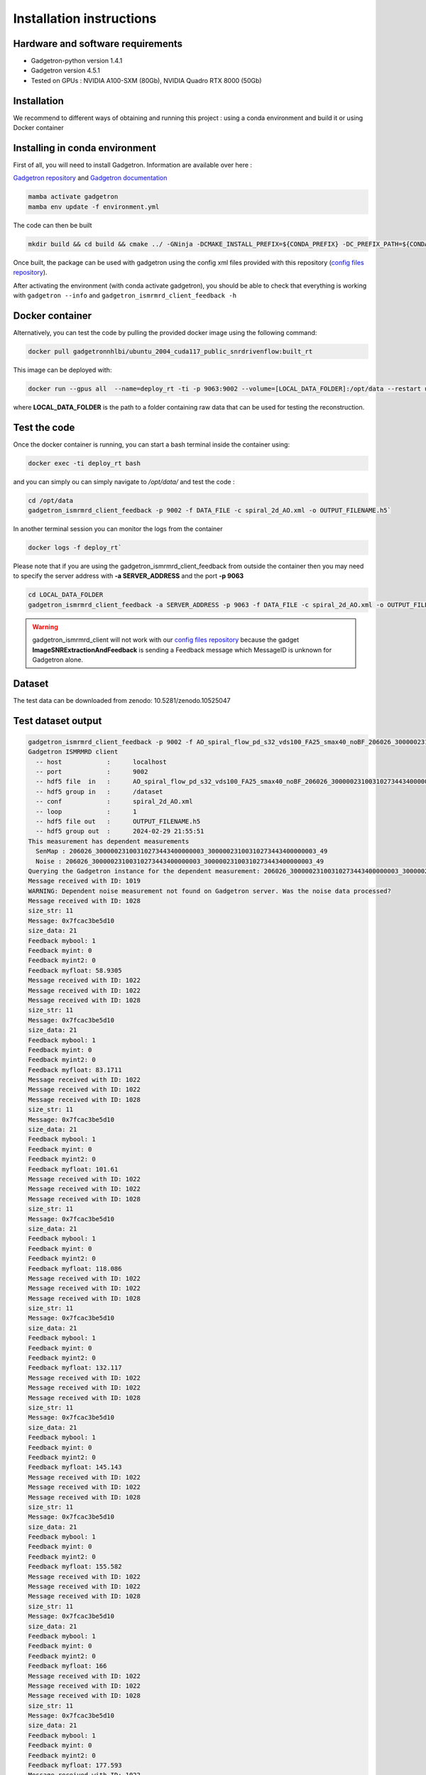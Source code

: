 Installation instructions
=========================

Hardware and software requirements
----------------------------------
* Gadgetron-python version 1.4.1
* Gadgetron version 4.5.1
* Tested on  GPUs : NVIDIA A100-SXM (80Gb), NVIDIA Quadro RTX 8000 (50Gb) 

Installation
------------

We recommend to different ways of obtaining and running this project : using a conda environment and build it or using Docker container

Installing in conda environment
-------------------------------

First of all, you will need to install Gadgetron. Information are available over here : 

`Gadgetron repository <https://gadgetron.readthedocs.io/en/latest/obtaining.html>`_ and `Gadgetron documentation <https://github.com/gadgetron/gadgetron>`_

.. code-block:: console

    mamba activate gadgetron
    mamba env update -f environment.yml

The code can then be built 

.. code-block:: console

    mkdir build && cd build && cmake ../ -GNinja -DCMAKE_INSTALL_PREFIX=${CONDA_PREFIX} -DC_PREFIX_PATH=${CONDA_PREFIX} -DUSE_CUDA=ON -DUSE_MKL=ON


Once built, the package can be used with gadgetron using the config xml files provided with this repository (`config files repository <https://github.com/NHLBI-MR/SNR-driven-flow/tree/main/config>`_).

After activating the environment (with conda activate gadgetron), you should be able to check that everything is working with ``gadgetron --info`` and ``gadgetron_ismrmrd_client_feedback -h``

Docker container 
----------------

Alternatively, you can test the code by pulling the provided docker image using the following command:

.. code-block:: console

    docker pull gadgetronnhlbi/ubuntu_2004_cuda117_public_snrdrivenflow:built_rt


This image can be deployed with: 

.. code-block:: console

    docker run --gpus all  --name=deploy_rt -ti -p 9063:9002 --volume=[LOCAL_DATA_FOLDER]:/opt/data --restart unless-stopped --detach gadgetronnhlbi/ubuntu_2004_cuda117_public_snrdrivenflow:built_rt`

where **LOCAL_DATA_FOLDER** is the path to a folder containing raw data that can be used for testing the reconstruction. 

Test the code 
-------------

Once the docker container is running, you can start a bash terminal inside the container using: 

.. code-block:: console

    docker exec -ti deploy_rt bash 

and you can simply ou can simply navigate to `/opt/data/` and test the code :

.. code-block:: console

    cd /opt/data
    gadgetron_ismrmrd_client_feedback -p 9002 -f DATA_FILE -c spiral_2d_AO.xml -o OUTPUT_FILENAME.h5` 


In another terminal session you can monitor the logs from the container 

.. code-block:: console

    docker logs -f deploy_rt`


Please note that if you are using the gadgetron_ismrmrd_client_feedback from outside the container then you may need to specify the server address with **-a SERVER_ADDRESS** and the port **-p 9063**

.. code-block:: console

    cd LOCAL_DATA_FOLDER
    gadgetron_ismrmrd_client_feedback -a SERVER_ADDRESS -p 9063 -f DATA_FILE -c spiral_2d_AO.xml -o OUTPUT_FILENAME.h5` 


.. warning::

    gadgetron_ismrmrd_client will not work with our `config files repository <https://github.com/NHLBI-MR/SNR-driven-flow/tree/main/config>`_ 
    because the gadget **ImageSNRExtractionAndFeedback** is sending 
    a Feedback message which MessageID is unknown for Gadgetron alone.

Dataset
-------

The test data can be downloaded from zenodo: 10.5281/zenodo.10525047


Test dataset output
-------------------

.. code-block:: console

	gadgetron_ismrmrd_client_feedback -p 9002 -f AO_spiral_flow_pd_s32_vds100_FA25_smax40_noBF_206026_30000023100310273443400000003_30000023100310273443400000003_58_20231020-151547.h5 -c spiral_2d_AO.xml -o OUTPUT_FILENAME.h5
	Gadgetron ISMRMRD client
	  -- host            :      localhost
	  -- port            :      9002
	  -- hdf5 file  in   :      AO_spiral_flow_pd_s32_vds100_FA25_smax40_noBF_206026_30000023100310273443400000003_30000023100310273443400000003_58_20231020-151547.h5
	  -- hdf5 group in   :      /dataset
	  -- conf            :      spiral_2d_AO.xml
	  -- loop            :      1
	  -- hdf5 file out   :      OUTPUT_FILENAME.h5
	  -- hdf5 group out  :      2024-02-29 21:55:51
	This measurement has dependent measurements
	  SenMap : 206026_30000023100310273443400000003_30000023100310273443400000003_49
	  Noise : 206026_30000023100310273443400000003_30000023100310273443400000003_49
	Querying the Gadgetron instance for the dependent measurement: 206026_30000023100310273443400000003_30000023100310273443400000003_49
	Message received with ID: 1019
	WARNING: Dependent noise measurement not found on Gadgetron server. Was the noise data processed?
	Message received with ID: 1028
	size_str: 11
	Message: 0x7fcac3be5d10
	size_data: 21
	Feedback mybool: 1
	Feedback myint: 0
	Feedback myint2: 0
	Feedback myfloat: 58.9305
	Message received with ID: 1022
	Message received with ID: 1022
	Message received with ID: 1028
	size_str: 11
	Message: 0x7fcac3be5d10
	size_data: 21
	Feedback mybool: 1
	Feedback myint: 0
	Feedback myint2: 0
	Feedback myfloat: 83.1711
	Message received with ID: 1022
	Message received with ID: 1022
	Message received with ID: 1028
	size_str: 11
	Message: 0x7fcac3be5d10
	size_data: 21
	Feedback mybool: 1
	Feedback myint: 0
	Feedback myint2: 0
	Feedback myfloat: 101.61
	Message received with ID: 1022
	Message received with ID: 1022
	Message received with ID: 1028
	size_str: 11
	Message: 0x7fcac3be5d10
	size_data: 21
	Feedback mybool: 1
	Feedback myint: 0
	Feedback myint2: 0
	Feedback myfloat: 118.086
	Message received with ID: 1022
	Message received with ID: 1022
	Message received with ID: 1028
	size_str: 11
	Message: 0x7fcac3be5d10
	size_data: 21
	Feedback mybool: 1
	Feedback myint: 0
	Feedback myint2: 0
	Feedback myfloat: 132.117
	Message received with ID: 1022
	Message received with ID: 1022
	Message received with ID: 1028
	size_str: 11
	Message: 0x7fcac3be5d10
	size_data: 21
	Feedback mybool: 1
	Feedback myint: 0
	Feedback myint2: 0
	Feedback myfloat: 145.143
	Message received with ID: 1022
	Message received with ID: 1022
	Message received with ID: 1028
	size_str: 11
	Message: 0x7fcac3be5d10
	size_data: 21
	Feedback mybool: 1
	Feedback myint: 0
	Feedback myint2: 0
	Feedback myfloat: 155.582
	Message received with ID: 1022
	Message received with ID: 1022
	Message received with ID: 1028
	size_str: 11
	Message: 0x7fcac3be5d10
	size_data: 21
	Feedback mybool: 1
	Feedback myint: 0
	Feedback myint2: 0
	Feedback myfloat: 166
	Message received with ID: 1022
	Message received with ID: 1022
	Message received with ID: 1028
	size_str: 11
	Message: 0x7fcac3be5d10
	size_data: 21
	Feedback mybool: 1
	Feedback myint: 0
	Feedback myint2: 0
	Feedback myfloat: 177.593
	Message received with ID: 1022
	Message received with ID: 1022
	Message received with ID: 1028
	size_str: 11
	Message: 0x7fcac3be5d10
	size_data: 21
	Feedback mybool: 1
	Feedback myint: 0
	Feedback myint2: 0
	Feedback myfloat: 185.791
	Message received with ID: 1022
	Message received with ID: 1022
	Message received with ID: 1022
	Message received with ID: 1022
	Message received with ID: 1022
	Message received with ID: 1028
	size_str: 11
	Message: 0x7fcac3be5d10
	size_data: 21
	Feedback mybool: 1
	Feedback myint: 0
	Feedback myint2: 0
	Feedback myfloat: 194.667
	Message received with ID: 1022
	Message received with ID: 1022
	Message received with ID: 1028
	size_str: 11
	Message: 0x7fcac3be5d10
	size_data: 21
	Feedback mybool: 1
	Feedback myint: 0
	Feedback myint2: 0
	Feedback myfloat: 204.155
	Message received with ID: 1022
	Message received with ID: 1022
	Message received with ID: 1028
	size_str: 11
	Message: 0x7fcac3be5d10
	size_data: 21
	Feedback mybool: 1
	Feedback myint: 0
	Feedback myint2: 0
	Feedback myfloat: 211.391
	Message received with ID: 1022
	Message received with ID: 1022
	Message received with ID: 1028
	size_str: 11
	Message: 0x7fcac3be5d10
	size_data: 21
	Feedback mybool: 1
	Feedback myint: 0
	Feedback myint2: 0
	Feedback myfloat: 218.067
	Message received with ID: 1022
	Message received with ID: 1022
	Message received with ID: 1028
	size_str: 11
	Message: 0x7fcac3be5d10
	size_data: 21
	Feedback mybool: 1
	Feedback myint: 0
	Feedback myint2: 0
	Feedback myfloat: 221.655
	Message received with ID: 1022
	Message received with ID: 1022
	
